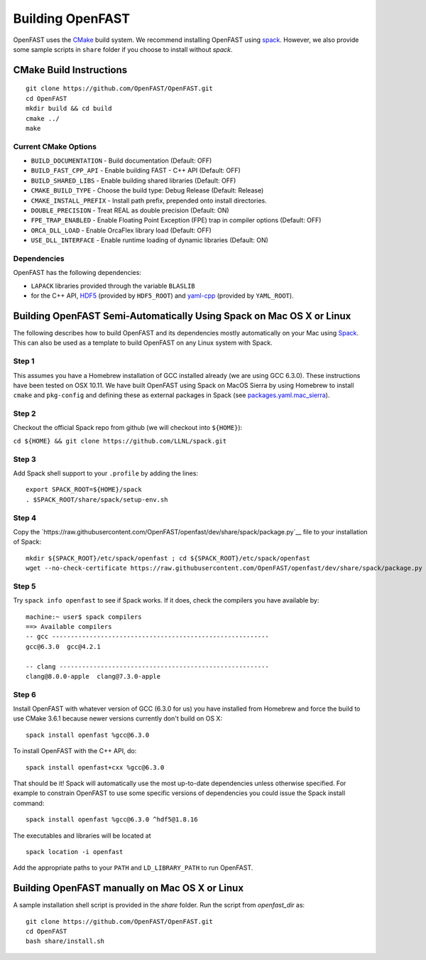 Building OpenFAST
=================

OpenFAST uses the `CMake <https://cmake.org>`__ build system. We recommend installing OpenFAST using `spack <https://spack.readthedocs.io/en/latest>`__. However, we also provide some sample scripts in ``share`` folder if you choose to install without `spack`.

CMake Build Instructions
------------------------

::

    git clone https://github.com/OpenFAST/OpenFAST.git
    cd OpenFAST
    mkdir build && cd build
    cmake ../ 
    make 


Current CMake Options
~~~~~~~~~~~~~~~~~~~~~

-  ``BUILD_DOCUMENTATION`` -  Build documentation (Default: OFF)
-  ``BUILD_FAST_CPP_API`` - Enable building FAST - C++ API (Default: OFF)
-  ``BUILD_SHARED_LIBS`` - Enable building shared libraries (Default: OFF)
-  ``CMAKE_BUILD_TYPE`` - Choose the build type: Debug Release (Default: Release)
-  ``CMAKE_INSTALL_PREFIX`` - Install path prefix, prepended onto install directories.
-  ``DOUBLE_PRECISION`` - Treat REAL as double precision (Default: ON)
-  ``FPE_TRAP_ENABLED`` -  Enable Floating Point Exception (FPE) trap in compiler options (Default: OFF)
-  ``ORCA_DLL_LOAD`` - Enable OrcaFlex library load (Default: OFF)
-  ``USE_DLL_INTERFACE`` - Enable runtime loading of dynamic libraries (Default: ON)

Dependencies
~~~~~~~~~~~~

OpenFAST has the following dependencies:

- ``LAPACK`` libraries provided through the variable ``BLASLIB``
- for the C++ API, `HDF5 <https://support.hdfgroup.org/HDF5/>`__ (provided by ``HDF5_ROOT``) and `yaml-cpp <https://github.com/jbeder/yaml-cpp>`__ (provided by ``YAML_ROOT``). 



Building OpenFAST Semi-Automatically Using Spack on Mac OS X or Linux
---------------------------------------------------------------------

The following describes how to build OpenFAST and its dependencies
mostly automatically on your Mac using 
`Spack <https://spack.readthedocs.io/en/latest>`__. 
This can also be used as a template to build OpenFAST on any 
Linux system with Spack.

Step 1
~~~~~~

This assumes you have a Homebrew installation of GCC installed already 
(we are using GCC 6.3.0). These instructions have been tested on OSX 10.11.
We have built OpenFAST using Spack on MacOS Sierra by using Homebrew to
install ``cmake`` and ``pkg-config`` and defining these as external
packages in Spack (see 
`packages.yaml.mac_sierra <https://github.com/NaluCFD/NaluSpack/blob/master/spack_config/packages.yaml.mac_sierra>`__).

Step 2
~~~~~~

Checkout the official Spack repo from github (we will checkout into ``${HOME}``):

``cd ${HOME} && git clone https://github.com/LLNL/spack.git``

Step 3
~~~~~~

Add Spack shell support to your ``.profile`` by adding the lines:

::

    export SPACK_ROOT=${HOME}/spack
    . $SPACK_ROOT/share/spack/setup-env.sh

Step 4
~~~~~~

Copy the `https://raw.githubusercontent.com/OpenFAST/openfast/dev/share/spack/package.py`__ file
to your installation of Spack:

::
   
    mkdir ${SPACK_ROOT}/etc/spack/openfast ; cd ${SPACK_ROOT}/etc/spack/openfast
    wget --no-check-certificate https://raw.githubusercontent.com/OpenFAST/openfast/dev/share/spack/package.py

Step 5
~~~~~~

Try ``spack info openfast`` to see if Spack works. If it does, check the
compilers you have available by:

::

    machine:~ user$ spack compilers
    ==> Available compilers
    -- gcc ----------------------------------------------------------
    gcc@6.3.0  gcc@4.2.1

    -- clang --------------------------------------------------------
    clang@8.0.0-apple  clang@7.3.0-apple

Step 6
~~~~~~

Install OpenFAST with whatever version of GCC (6.3.0 for us) you have
installed from Homebrew and force the build to use CMake 3.6.1 because
newer versions currently don't build on OS X:

::

    spack install openfast %gcc@6.3.0

To install OpenFAST with the C++ API, do:

::

    spack install openfast+cxx %gcc@6.3.0
    
That should be it! Spack will automatically use the most up-to-date dependencies 
unless otherwise specified. For example to constrain OpenFAST to use some specific 
versions of dependencies you could issue the Spack install command:

::

    spack install openfast %gcc@6.3.0 ^hdf5@1.8.16 

The executables and libraries will be located at

::
   
    spack location -i openfast

    
Add the appropriate paths to your ``PATH`` and ``LD_LIBRARY_PATH`` to run OpenFAST.


Building OpenFAST manually on Mac OS X or Linux
-----------------------------------------------

A sample installation shell script is provided in the `share` folder. Run the script from `openfast_dir` as:

::
   
    git clone https://github.com/OpenFAST/OpenFAST.git
    cd OpenFAST
    bash share/install.sh
